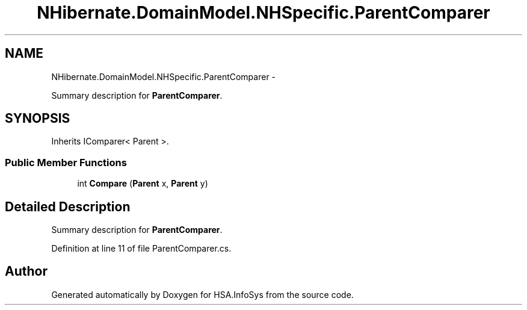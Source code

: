 .TH "NHibernate.DomainModel.NHSpecific.ParentComparer" 3 "Fri Jul 5 2013" "Version 1.0" "HSA.InfoSys" \" -*- nroff -*-
.ad l
.nh
.SH NAME
NHibernate.DomainModel.NHSpecific.ParentComparer \- 
.PP
Summary description for \fBParentComparer\fP\&.  

.SH SYNOPSIS
.br
.PP
.PP
Inherits IComparer< Parent >\&.
.SS "Public Member Functions"

.in +1c
.ti -1c
.RI "int \fBCompare\fP (\fBParent\fP x, \fBParent\fP y)"
.br
.in -1c
.SH "Detailed Description"
.PP 
Summary description for \fBParentComparer\fP\&. 


.PP
Definition at line 11 of file ParentComparer\&.cs\&.

.SH "Author"
.PP 
Generated automatically by Doxygen for HSA\&.InfoSys from the source code\&.
